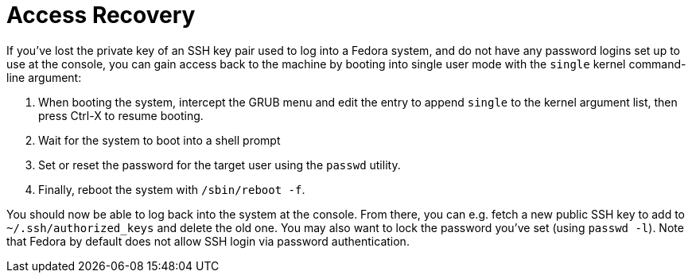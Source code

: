 = Access Recovery

If you've lost the private key of an SSH key pair used to log into a Fedora system, and do not have any password logins set up to use at the console, you can gain access back to the machine by booting into single user mode with the `single` kernel command-line argument:

. When booting the system, intercept the GRUB menu and edit the entry to append `single` to the kernel argument list, then press Ctrl-X to resume booting.
. Wait for the system to boot into a shell prompt
. Set or reset the password for the target user using the `passwd` utility.
. Finally, reboot the system with `/sbin/reboot -f`.

You should now be able to log back into the system at the console. From there, you can e.g. fetch a new public SSH key to add to `~/.ssh/authorized_keys` and delete the old one. You may also want to lock the password you've set (using `passwd -l`). Note that Fedora by default does not allow SSH login via password authentication.

